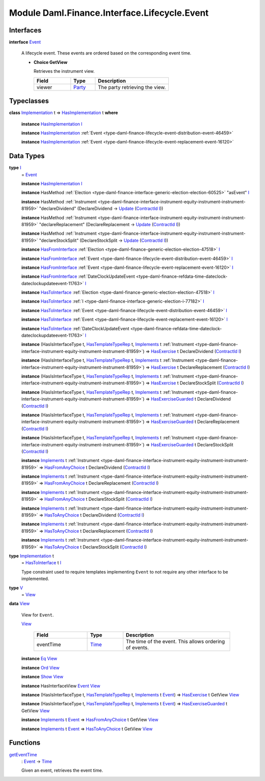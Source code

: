 .. Copyright (c) 2022 Digital Asset (Switzerland) GmbH and/or its affiliates. All rights reserved.
.. SPDX-License-Identifier: Apache-2.0

.. _module-daml-finance-interface-lifecycle-event-43586:

Module Daml.Finance.Interface.Lifecycle.Event
=============================================

Interfaces
----------

.. _type-daml-finance-interface-lifecycle-event-event-2931:

**interface** `Event <type-daml-finance-interface-lifecycle-event-event-2931_>`_

  A lifecycle event\. These events are ordered based on the corresponding event time\.

  + **Choice GetView**

    Retrieves the instrument view\.

    .. list-table::
       :widths: 15 10 30
       :header-rows: 1

       * - Field
         - Type
         - Description
       * - viewer
         - `Party <https://docs.daml.com/daml/stdlib/Prelude.html#type-da-internal-lf-party-57932>`_
         - The party retrieving the view\.


Typeclasses
-----------

.. _class-daml-finance-interface-lifecycle-event-hasimplementation-79426:

**class** `Implementation <type-daml-finance-interface-lifecycle-event-implementation-22192_>`_ t \=\> `HasImplementation <class-daml-finance-interface-lifecycle-event-hasimplementation-79426_>`_ t **where**

  **instance** `HasImplementation <class-daml-finance-interface-lifecycle-event-hasimplementation-79426_>`_ `I <type-daml-finance-interface-lifecycle-event-i-17082_>`_

  **instance** `HasImplementation <class-daml-finance-interface-lifecycle-event-hasimplementation-79426_>`_ :ref:`Event <type-daml-finance-lifecycle-event-distribution-event-46459>`

  **instance** `HasImplementation <class-daml-finance-interface-lifecycle-event-hasimplementation-79426_>`_ :ref:`Event <type-daml-finance-lifecycle-event-replacement-event-16120>`

Data Types
----------

.. _type-daml-finance-interface-lifecycle-event-i-17082:

**type** `I <type-daml-finance-interface-lifecycle-event-i-17082_>`_
  \= `Event <type-daml-finance-interface-lifecycle-event-event-2931_>`_

  **instance** `HasImplementation <class-daml-finance-interface-lifecycle-event-hasimplementation-79426_>`_ `I <type-daml-finance-interface-lifecycle-event-i-17082_>`_

  **instance** HasMethod :ref:`Election <type-daml-finance-interface-generic-election-election-60525>` \"asEvent\" `I <type-daml-finance-interface-lifecycle-event-i-17082_>`_

  **instance** HasMethod :ref:`Instrument <type-daml-finance-interface-instrument-equity-instrument-instrument-81959>` \"declareDividend\" (DeclareDividend \-\> `Update <https://docs.daml.com/daml/stdlib/Prelude.html#type-da-internal-lf-update-68072>`_ (`ContractId <https://docs.daml.com/daml/stdlib/Prelude.html#type-da-internal-lf-contractid-95282>`_ `I <type-daml-finance-interface-lifecycle-event-i-17082_>`_))

  **instance** HasMethod :ref:`Instrument <type-daml-finance-interface-instrument-equity-instrument-instrument-81959>` \"declareReplacement\" (DeclareReplacement \-\> `Update <https://docs.daml.com/daml/stdlib/Prelude.html#type-da-internal-lf-update-68072>`_ (`ContractId <https://docs.daml.com/daml/stdlib/Prelude.html#type-da-internal-lf-contractid-95282>`_ `I <type-daml-finance-interface-lifecycle-event-i-17082_>`_))

  **instance** HasMethod :ref:`Instrument <type-daml-finance-interface-instrument-equity-instrument-instrument-81959>` \"declareStockSplit\" (DeclareStockSplit \-\> `Update <https://docs.daml.com/daml/stdlib/Prelude.html#type-da-internal-lf-update-68072>`_ (`ContractId <https://docs.daml.com/daml/stdlib/Prelude.html#type-da-internal-lf-contractid-95282>`_ `I <type-daml-finance-interface-lifecycle-event-i-17082_>`_))

  **instance** `HasFromInterface <https://docs.daml.com/daml/stdlib/Prelude.html#class-da-internal-interface-hasfrominterface-43863>`_ :ref:`Election <type-daml-finance-generic-election-election-47518>` `I <type-daml-finance-interface-lifecycle-event-i-17082_>`_

  **instance** `HasFromInterface <https://docs.daml.com/daml/stdlib/Prelude.html#class-da-internal-interface-hasfrominterface-43863>`_ :ref:`Event <type-daml-finance-lifecycle-event-distribution-event-46459>` `I <type-daml-finance-interface-lifecycle-event-i-17082_>`_

  **instance** `HasFromInterface <https://docs.daml.com/daml/stdlib/Prelude.html#class-da-internal-interface-hasfrominterface-43863>`_ :ref:`Event <type-daml-finance-lifecycle-event-replacement-event-16120>` `I <type-daml-finance-interface-lifecycle-event-i-17082_>`_

  **instance** `HasFromInterface <https://docs.daml.com/daml/stdlib/Prelude.html#class-da-internal-interface-hasfrominterface-43863>`_ :ref:`DateClockUpdateEvent <type-daml-finance-refdata-time-dateclock-dateclockupdateevent-11763>` `I <type-daml-finance-interface-lifecycle-event-i-17082_>`_

  **instance** `HasToInterface <https://docs.daml.com/daml/stdlib/Prelude.html#class-da-internal-interface-hastointerface-68104>`_ :ref:`Election <type-daml-finance-generic-election-election-47518>` `I <type-daml-finance-interface-lifecycle-event-i-17082_>`_

  **instance** `HasToInterface <https://docs.daml.com/daml/stdlib/Prelude.html#class-da-internal-interface-hastointerface-68104>`_ :ref:`I <type-daml-finance-interface-generic-election-i-77182>` `I <type-daml-finance-interface-lifecycle-event-i-17082_>`_

  **instance** `HasToInterface <https://docs.daml.com/daml/stdlib/Prelude.html#class-da-internal-interface-hastointerface-68104>`_ :ref:`Event <type-daml-finance-lifecycle-event-distribution-event-46459>` `I <type-daml-finance-interface-lifecycle-event-i-17082_>`_

  **instance** `HasToInterface <https://docs.daml.com/daml/stdlib/Prelude.html#class-da-internal-interface-hastointerface-68104>`_ :ref:`Event <type-daml-finance-lifecycle-event-replacement-event-16120>` `I <type-daml-finance-interface-lifecycle-event-i-17082_>`_

  **instance** `HasToInterface <https://docs.daml.com/daml/stdlib/Prelude.html#class-da-internal-interface-hastointerface-68104>`_ :ref:`DateClockUpdateEvent <type-daml-finance-refdata-time-dateclock-dateclockupdateevent-11763>` `I <type-daml-finance-interface-lifecycle-event-i-17082_>`_

  **instance** (HasIsInterfaceType t, `HasTemplateTypeRep <https://docs.daml.com/daml/stdlib/Prelude.html#class-da-internal-template-functions-hastemplatetyperep-24134>`_ t, `Implements <https://docs.daml.com/daml/stdlib/Prelude.html#type-da-internal-interface-implements-92077>`_ t :ref:`Instrument <type-daml-finance-interface-instrument-equity-instrument-instrument-81959>`) \=\> `HasExercise <https://docs.daml.com/daml/stdlib/Prelude.html#class-da-internal-template-functions-hasexercise-70422>`_ t DeclareDividend (`ContractId <https://docs.daml.com/daml/stdlib/Prelude.html#type-da-internal-lf-contractid-95282>`_ `I <type-daml-finance-interface-lifecycle-event-i-17082_>`_)

  **instance** (HasIsInterfaceType t, `HasTemplateTypeRep <https://docs.daml.com/daml/stdlib/Prelude.html#class-da-internal-template-functions-hastemplatetyperep-24134>`_ t, `Implements <https://docs.daml.com/daml/stdlib/Prelude.html#type-da-internal-interface-implements-92077>`_ t :ref:`Instrument <type-daml-finance-interface-instrument-equity-instrument-instrument-81959>`) \=\> `HasExercise <https://docs.daml.com/daml/stdlib/Prelude.html#class-da-internal-template-functions-hasexercise-70422>`_ t DeclareReplacement (`ContractId <https://docs.daml.com/daml/stdlib/Prelude.html#type-da-internal-lf-contractid-95282>`_ `I <type-daml-finance-interface-lifecycle-event-i-17082_>`_)

  **instance** (HasIsInterfaceType t, `HasTemplateTypeRep <https://docs.daml.com/daml/stdlib/Prelude.html#class-da-internal-template-functions-hastemplatetyperep-24134>`_ t, `Implements <https://docs.daml.com/daml/stdlib/Prelude.html#type-da-internal-interface-implements-92077>`_ t :ref:`Instrument <type-daml-finance-interface-instrument-equity-instrument-instrument-81959>`) \=\> `HasExercise <https://docs.daml.com/daml/stdlib/Prelude.html#class-da-internal-template-functions-hasexercise-70422>`_ t DeclareStockSplit (`ContractId <https://docs.daml.com/daml/stdlib/Prelude.html#type-da-internal-lf-contractid-95282>`_ `I <type-daml-finance-interface-lifecycle-event-i-17082_>`_)

  **instance** (HasIsInterfaceType t, `HasTemplateTypeRep <https://docs.daml.com/daml/stdlib/Prelude.html#class-da-internal-template-functions-hastemplatetyperep-24134>`_ t, `Implements <https://docs.daml.com/daml/stdlib/Prelude.html#type-da-internal-interface-implements-92077>`_ t :ref:`Instrument <type-daml-finance-interface-instrument-equity-instrument-instrument-81959>`) \=\> `HasExerciseGuarded <https://docs.daml.com/daml/stdlib/Prelude.html#class-da-internal-template-functions-hasexerciseguarded-97843>`_ t DeclareDividend (`ContractId <https://docs.daml.com/daml/stdlib/Prelude.html#type-da-internal-lf-contractid-95282>`_ `I <type-daml-finance-interface-lifecycle-event-i-17082_>`_)

  **instance** (HasIsInterfaceType t, `HasTemplateTypeRep <https://docs.daml.com/daml/stdlib/Prelude.html#class-da-internal-template-functions-hastemplatetyperep-24134>`_ t, `Implements <https://docs.daml.com/daml/stdlib/Prelude.html#type-da-internal-interface-implements-92077>`_ t :ref:`Instrument <type-daml-finance-interface-instrument-equity-instrument-instrument-81959>`) \=\> `HasExerciseGuarded <https://docs.daml.com/daml/stdlib/Prelude.html#class-da-internal-template-functions-hasexerciseguarded-97843>`_ t DeclareReplacement (`ContractId <https://docs.daml.com/daml/stdlib/Prelude.html#type-da-internal-lf-contractid-95282>`_ `I <type-daml-finance-interface-lifecycle-event-i-17082_>`_)

  **instance** (HasIsInterfaceType t, `HasTemplateTypeRep <https://docs.daml.com/daml/stdlib/Prelude.html#class-da-internal-template-functions-hastemplatetyperep-24134>`_ t, `Implements <https://docs.daml.com/daml/stdlib/Prelude.html#type-da-internal-interface-implements-92077>`_ t :ref:`Instrument <type-daml-finance-interface-instrument-equity-instrument-instrument-81959>`) \=\> `HasExerciseGuarded <https://docs.daml.com/daml/stdlib/Prelude.html#class-da-internal-template-functions-hasexerciseguarded-97843>`_ t DeclareStockSplit (`ContractId <https://docs.daml.com/daml/stdlib/Prelude.html#type-da-internal-lf-contractid-95282>`_ `I <type-daml-finance-interface-lifecycle-event-i-17082_>`_)

  **instance** `Implements <https://docs.daml.com/daml/stdlib/Prelude.html#type-da-internal-interface-implements-92077>`_ t :ref:`Instrument <type-daml-finance-interface-instrument-equity-instrument-instrument-81959>` \=\> `HasFromAnyChoice <https://docs.daml.com/daml/stdlib/Prelude.html#class-da-internal-template-functions-hasfromanychoice-81184>`_ t DeclareDividend (`ContractId <https://docs.daml.com/daml/stdlib/Prelude.html#type-da-internal-lf-contractid-95282>`_ `I <type-daml-finance-interface-lifecycle-event-i-17082_>`_)

  **instance** `Implements <https://docs.daml.com/daml/stdlib/Prelude.html#type-da-internal-interface-implements-92077>`_ t :ref:`Instrument <type-daml-finance-interface-instrument-equity-instrument-instrument-81959>` \=\> `HasFromAnyChoice <https://docs.daml.com/daml/stdlib/Prelude.html#class-da-internal-template-functions-hasfromanychoice-81184>`_ t DeclareReplacement (`ContractId <https://docs.daml.com/daml/stdlib/Prelude.html#type-da-internal-lf-contractid-95282>`_ `I <type-daml-finance-interface-lifecycle-event-i-17082_>`_)

  **instance** `Implements <https://docs.daml.com/daml/stdlib/Prelude.html#type-da-internal-interface-implements-92077>`_ t :ref:`Instrument <type-daml-finance-interface-instrument-equity-instrument-instrument-81959>` \=\> `HasFromAnyChoice <https://docs.daml.com/daml/stdlib/Prelude.html#class-da-internal-template-functions-hasfromanychoice-81184>`_ t DeclareStockSplit (`ContractId <https://docs.daml.com/daml/stdlib/Prelude.html#type-da-internal-lf-contractid-95282>`_ `I <type-daml-finance-interface-lifecycle-event-i-17082_>`_)

  **instance** `Implements <https://docs.daml.com/daml/stdlib/Prelude.html#type-da-internal-interface-implements-92077>`_ t :ref:`Instrument <type-daml-finance-interface-instrument-equity-instrument-instrument-81959>` \=\> `HasToAnyChoice <https://docs.daml.com/daml/stdlib/Prelude.html#class-da-internal-template-functions-hastoanychoice-82571>`_ t DeclareDividend (`ContractId <https://docs.daml.com/daml/stdlib/Prelude.html#type-da-internal-lf-contractid-95282>`_ `I <type-daml-finance-interface-lifecycle-event-i-17082_>`_)

  **instance** `Implements <https://docs.daml.com/daml/stdlib/Prelude.html#type-da-internal-interface-implements-92077>`_ t :ref:`Instrument <type-daml-finance-interface-instrument-equity-instrument-instrument-81959>` \=\> `HasToAnyChoice <https://docs.daml.com/daml/stdlib/Prelude.html#class-da-internal-template-functions-hastoanychoice-82571>`_ t DeclareReplacement (`ContractId <https://docs.daml.com/daml/stdlib/Prelude.html#type-da-internal-lf-contractid-95282>`_ `I <type-daml-finance-interface-lifecycle-event-i-17082_>`_)

  **instance** `Implements <https://docs.daml.com/daml/stdlib/Prelude.html#type-da-internal-interface-implements-92077>`_ t :ref:`Instrument <type-daml-finance-interface-instrument-equity-instrument-instrument-81959>` \=\> `HasToAnyChoice <https://docs.daml.com/daml/stdlib/Prelude.html#class-da-internal-template-functions-hastoanychoice-82571>`_ t DeclareStockSplit (`ContractId <https://docs.daml.com/daml/stdlib/Prelude.html#type-da-internal-lf-contractid-95282>`_ `I <type-daml-finance-interface-lifecycle-event-i-17082_>`_)

.. _type-daml-finance-interface-lifecycle-event-implementation-22192:

**type** `Implementation <type-daml-finance-interface-lifecycle-event-implementation-22192_>`_ t
  \= `HasToInterface <https://docs.daml.com/daml/stdlib/Prelude.html#class-da-internal-interface-hastointerface-68104>`_ t `I <type-daml-finance-interface-lifecycle-event-i-17082_>`_

  Type constraint used to require templates implementing ``Event`` to not
  require any other interface to be implemented\.

.. _type-daml-finance-interface-lifecycle-event-v-14749:

**type** `V <type-daml-finance-interface-lifecycle-event-v-14749_>`_
  \= `View <type-daml-finance-interface-lifecycle-event-view-20515_>`_

.. _type-daml-finance-interface-lifecycle-event-view-20515:

**data** `View <type-daml-finance-interface-lifecycle-event-view-20515_>`_

  View for ``Event``\.

  .. _constr-daml-finance-interface-lifecycle-event-view-84160:

  `View <constr-daml-finance-interface-lifecycle-event-view-84160_>`_

    .. list-table::
       :widths: 15 10 30
       :header-rows: 1

       * - Field
         - Type
         - Description
       * - eventTime
         - `Time <https://docs.daml.com/daml/stdlib/Prelude.html#type-da-internal-lf-time-63886>`_
         - The time of the event\. This allows ordering of events\.

  **instance** `Eq <https://docs.daml.com/daml/stdlib/Prelude.html#class-ghc-classes-eq-22713>`_ `View <type-daml-finance-interface-lifecycle-event-view-20515_>`_

  **instance** `Ord <https://docs.daml.com/daml/stdlib/Prelude.html#class-ghc-classes-ord-6395>`_ `View <type-daml-finance-interface-lifecycle-event-view-20515_>`_

  **instance** `Show <https://docs.daml.com/daml/stdlib/Prelude.html#class-ghc-show-show-65360>`_ `View <type-daml-finance-interface-lifecycle-event-view-20515_>`_

  **instance** HasInterfaceView `Event <type-daml-finance-interface-lifecycle-event-event-2931_>`_ `View <type-daml-finance-interface-lifecycle-event-view-20515_>`_

  **instance** (HasIsInterfaceType t, `HasTemplateTypeRep <https://docs.daml.com/daml/stdlib/Prelude.html#class-da-internal-template-functions-hastemplatetyperep-24134>`_ t, `Implements <https://docs.daml.com/daml/stdlib/Prelude.html#type-da-internal-interface-implements-92077>`_ t `Event <type-daml-finance-interface-lifecycle-event-event-2931_>`_) \=\> `HasExercise <https://docs.daml.com/daml/stdlib/Prelude.html#class-da-internal-template-functions-hasexercise-70422>`_ t GetView `View <type-daml-finance-interface-lifecycle-event-view-20515_>`_

  **instance** (HasIsInterfaceType t, `HasTemplateTypeRep <https://docs.daml.com/daml/stdlib/Prelude.html#class-da-internal-template-functions-hastemplatetyperep-24134>`_ t, `Implements <https://docs.daml.com/daml/stdlib/Prelude.html#type-da-internal-interface-implements-92077>`_ t `Event <type-daml-finance-interface-lifecycle-event-event-2931_>`_) \=\> `HasExerciseGuarded <https://docs.daml.com/daml/stdlib/Prelude.html#class-da-internal-template-functions-hasexerciseguarded-97843>`_ t GetView `View <type-daml-finance-interface-lifecycle-event-view-20515_>`_

  **instance** `Implements <https://docs.daml.com/daml/stdlib/Prelude.html#type-da-internal-interface-implements-92077>`_ t `Event <type-daml-finance-interface-lifecycle-event-event-2931_>`_ \=\> `HasFromAnyChoice <https://docs.daml.com/daml/stdlib/Prelude.html#class-da-internal-template-functions-hasfromanychoice-81184>`_ t GetView `View <type-daml-finance-interface-lifecycle-event-view-20515_>`_

  **instance** `Implements <https://docs.daml.com/daml/stdlib/Prelude.html#type-da-internal-interface-implements-92077>`_ t `Event <type-daml-finance-interface-lifecycle-event-event-2931_>`_ \=\> `HasToAnyChoice <https://docs.daml.com/daml/stdlib/Prelude.html#class-da-internal-template-functions-hastoanychoice-82571>`_ t GetView `View <type-daml-finance-interface-lifecycle-event-view-20515_>`_

Functions
---------

.. _function-daml-finance-interface-lifecycle-event-geteventtime-83763:

`getEventTime <function-daml-finance-interface-lifecycle-event-geteventtime-83763_>`_
  \: `Event <type-daml-finance-interface-lifecycle-event-event-2931_>`_ \-\> `Time <https://docs.daml.com/daml/stdlib/Prelude.html#type-da-internal-lf-time-63886>`_

  Given an event, retrieves the event time\.
